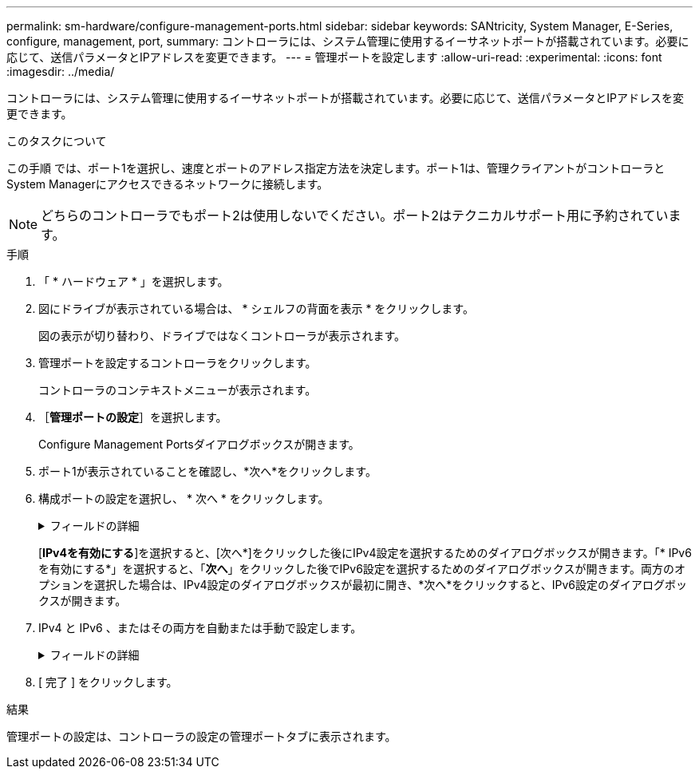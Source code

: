 ---
permalink: sm-hardware/configure-management-ports.html 
sidebar: sidebar 
keywords: SANtricity, System Manager, E-Series, configure, management, port, 
summary: コントローラには、システム管理に使用するイーサネットポートが搭載されています。必要に応じて、送信パラメータとIPアドレスを変更できます。 
---
= 管理ポートを設定します
:allow-uri-read: 
:experimental: 
:icons: font
:imagesdir: ../media/


[role="lead"]
コントローラには、システム管理に使用するイーサネットポートが搭載されています。必要に応じて、送信パラメータとIPアドレスを変更できます。

.このタスクについて
この手順 では、ポート1を選択し、速度とポートのアドレス指定方法を決定します。ポート1は、管理クライアントがコントローラとSystem Managerにアクセスできるネットワークに接続します。

[NOTE]
====
どちらのコントローラでもポート2は使用しないでください。ポート2はテクニカルサポート用に予約されています。

====
.手順
. 「 * ハードウェア * 」を選択します。
. 図にドライブが表示されている場合は、 * シェルフの背面を表示 * をクリックします。
+
図の表示が切り替わり、ドライブではなくコントローラが表示されます。

. 管理ポートを設定するコントローラをクリックします。
+
コントローラのコンテキストメニューが表示されます。

. ［*管理ポートの設定*］を選択します。
+
Configure Management Portsダイアログボックスが開きます。

. ポート1が表示されていることを確認し、*次へ*をクリックします。
. 構成ポートの設定を選択し、 * 次へ * をクリックします。
+
.フィールドの詳細
[%collapsible]
====
[cols="25h,~"]
|===
| フィールド | 説明 


 a| 
速度と二重モード
 a| 
System Managerでストレージアレイとネットワークの間の転送パラメータを決定する場合、またはネットワークの速度とモードを確認したい場合は、自動ネゴシエーション設定を維持します。ネットワークのパラメータをドロップダウンリストから選択することもできます。リストには、速度と二重モードの有効な組み合わせのみが表示されます。



 a| 
IPv4 を有効にする / IPv6 を有効にする
 a| 
一方または両方のオプションを選択して、 IPv4 ネットワークと IPv6 ネットワークのサポートを有効にします。

|===
====
+
[*IPv4を有効にする*]を選択すると、[次へ*]をクリックした後にIPv4設定を選択するためのダイアログボックスが開きます。「* IPv6を有効にする*」を選択すると、「*次へ*」をクリックした後でIPv6設定を選択するためのダイアログボックスが開きます。両方のオプションを選択した場合は、IPv4設定のダイアログボックスが最初に開き、*次へ*をクリックすると、IPv6設定のダイアログボックスが開きます。

. IPv4 と IPv6 、またはその両方を自動または手動で設定します。
+
.フィールドの詳細
[%collapsible]
====
[cols="25h,~"]
|===
| フィールド | 説明 


 a| 
DHCP サーバから自動的に設定を取得します
 a| 
設定を自動的に取得するには、このオプションを選択します。



 a| 
静的な設定を手動で指定します
 a| 
このオプションを選択した場合は、コントローラのIPアドレスを入力します。（必要に応じて、住所をカットアンドペーストしてフィールドに貼り付けることもできます）。 IPv4の場合は、ネットワークのサブネットマスクとゲートウェイも指定します。IPv6 の場合は、ルーティング可能な IP アドレスとルータの IP アドレスも指定します。


NOTE: IPアドレスの設定を変更すると、ストレージアレイへの管理パスが失われます。SANtricity Unified Managerを使用してネットワーク内のアレイをグローバルに管理する場合は、ユーザインターフェイスを開き、メニューから「Manage [Discover]」に移動します。SANtricity Storage Managerを使用している場合は、Enterprise Management Window（EMW）からデバイスを削除し、メニューのEdit [Add Storage Array]を選択してEMWに再び追加し、新しいIPアドレスを入力する必要があります。

|===
====
. [ 完了 ] をクリックします。


.結果
管理ポートの設定は、コントローラの設定の管理ポートタブに表示されます。

